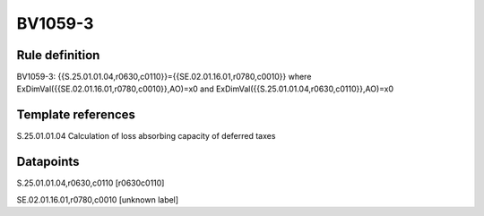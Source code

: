 ========
BV1059-3
========

Rule definition
---------------

BV1059-3: {{S.25.01.01.04,r0630,c0110}}={{SE.02.01.16.01,r0780,c0010}} where ExDimVal({{SE.02.01.16.01,r0780,c0010}},AO)=x0 and ExDimVal({{S.25.01.01.04,r0630,c0110}},AO)=x0


Template references
-------------------

S.25.01.01.04 Calculation of loss absorbing capacity of deferred taxes


Datapoints
----------

S.25.01.01.04,r0630,c0110 [r0630c0110]

SE.02.01.16.01,r0780,c0010 [unknown label]


